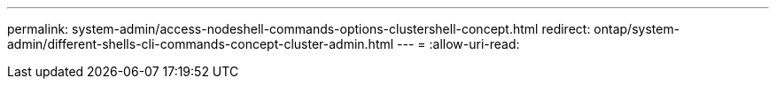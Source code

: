 ---
permalink: system-admin/access-nodeshell-commands-options-clustershell-concept.html 
redirect: ontap/system-admin/different-shells-cli-commands-concept-cluster-admin.html 
---
= 
:allow-uri-read: 


